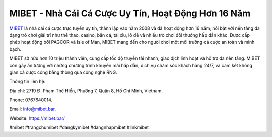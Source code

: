 MIBET - Nhà Cái Cá Cược Uy Tín, Hoạt Động Hơn 16 Năm
===================================

`MIBET <https://mibet.bar/>`_ là nhà cái cá cược trực tuyến uy tín, thành lập vào năm 2008 và đã hoạt động hơn 16 năm, nổi bật với nền tảng đa dạng trò chơi giải trí như thể thao, casino, bắn cá, tài xỉu, lô đề và nhiều trò chơi đổi thưởng hấp dẫn khác. Được cấp phép hoạt động bởi PAGCOR và Isle of Man, MIBET mang đến cho người chơi một môi trường cá cược an toàn và minh bạch. 

MIBET sở hữu hơn 10 triệu thành viên, cung cấp tốc độ truyền tải nhanh, giao dịch linh hoạt và hỗ trợ đa nền tảng. MIBET còn gây ấn tượng với những chương trình khuyến mãi hấp dẫn, dịch vụ chăm sóc khách hàng 24/7, và cam kết không gian cá cược công bằng thông qua công nghệ RNG.

Thông tin liên hệ: 

Địa chỉ: 2719 Đ. Phạm Thế Hiển, Phường 7, Quận 8, Hồ Chí Minh, Vietnam. 

Phone: 0767640014. 

Email: info@mibet.bar. 

Website: https://mibet.bar/ 

#mibet #trangchumibet #dangkymibet #dangnhapmibet #linkmibet
